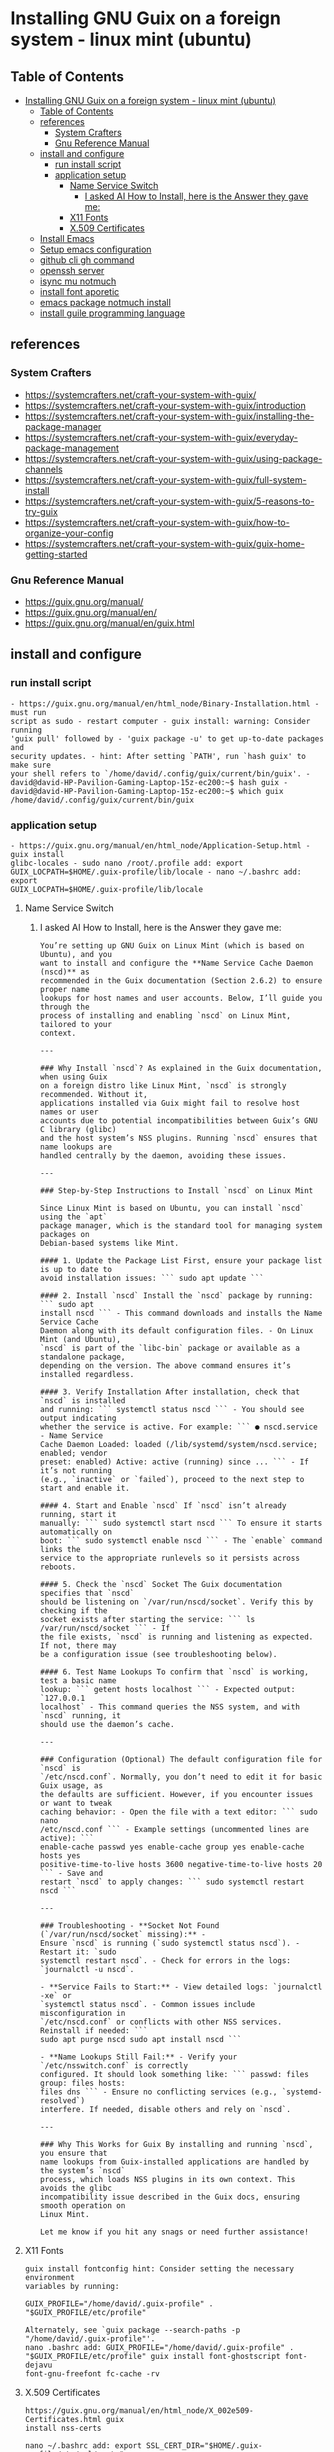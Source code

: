 * Installing GNU Guix on a foreign system - linux mint (ubuntu)
** Table of Contents
:PROPERTIES:
:TOC: :include all
:END:
:CONTENTS:
- [[#installing-gnu-guix-on-a-foreign-system---linux-mint-ubuntu][Installing GNU Guix on a foreign system - linux mint (ubuntu)]]
  - [[#table-of-contents][Table of Contents]]
  - [[#references][references]]
    - [[#system-crafters][System Crafters]]
    - [[#gnu-reference-manual][Gnu Reference Manual]]
  - [[#install-and-configure][install and configure]]
    - [[#run-install-script][run install script]]
    - [[#application-setup][application setup]]
      - [[#name-service-switch][Name Service Switch]]
        - [[#i-asked-ai-how-to-install-here-is-the-answer-they-gave-me][I asked AI How to Install, here is the Answer they gave me:]]
      - [[#x11-fonts][X11 Fonts]]
      - [[#x509-certificates][X.509 Certificates]]
  - [[#install-emacs][Install Emacs]]
  - [[#setup-emacs-configuration][Setup emacs configuration]]
  - [[#github-cli-gh-command][github cli gh command]]
  - [[#openssh-server][openssh server]]
  - [[#isync-mu-notmuch][isync mu notmuch]]
  - [[#install-font-aporetic][install font aporetic]]
  - [[#emacs-package-notmuch-install][emacs package notmuch install]]
  - [[#install-guile-programming-language][install guile programming language]]
:END:

** references
*** System Crafters
- https://systemcrafters.net/craft-your-system-with-guix/
- https://systemcrafters.net/craft-your-system-with-guix/introduction
- https://systemcrafters.net/craft-your-system-with-guix/installing-the-package-manager
- https://systemcrafters.net/craft-your-system-with-guix/everyday-package-management
- https://systemcrafters.net/craft-your-system-with-guix/using-package-channels
- https://systemcrafters.net/craft-your-system-with-guix/full-system-install
- https://systemcrafters.net/craft-your-system-with-guix/5-reasons-to-try-guix
- https://systemcrafters.net/craft-your-system-with-guix/how-to-organize-your-config
- https://systemcrafters.net/craft-your-system-with-guix/guix-home-getting-started
*** Gnu Reference Manual
- https://guix.gnu.org/manual/
- https://guix.gnu.org/manual/en/
- https://guix.gnu.org/manual/en/guix.html
** install and configure
*** run install script
#+BEGIN_EXAMPLE
- https://guix.gnu.org/manual/en/html_node/Binary-Installation.html - must run
script as sudo - restart computer - guix install: warning: Consider running
'guix pull' followed by - 'guix package -u' to get up-to-date packages and
security updates. - hint: After setting `PATH', run `hash guix' to make sure
your shell refers to `/home/david/.config/guix/current/bin/guix'. -
david@david-HP-Pavilion-Gaming-Laptop-15z-ec200:~$ hash guix -
david@david-HP-Pavilion-Gaming-Laptop-15z-ec200:~$ which guix
/home/david/.config/guix/current/bin/guix
#+END_EXAMPLE
*** application setup
#+BEGIN_EXAMPLE
- https://guix.gnu.org/manual/en/html_node/Application-Setup.html - guix install
glibc-locales - sudo nano /root/.profile add: export
GUIX_LOCPATH=$HOME/.guix-profile/lib/locale - nano ~/.bashrc add: export
GUIX_LOCPATH=$HOME/.guix-profile/lib/locale
#+END_EXAMPLE
**** Name Service Switch
***** I asked AI How to Install, here is the Answer they gave me:
#+begin_example
You’re setting up GNU Guix on Linux Mint (which is based on Ubuntu), and you
want to install and configure the **Name Service Cache Daemon (nscd)** as
recommended in the Guix documentation (Section 2.6.2) to ensure proper name
lookups for host names and user accounts. Below, I’ll guide you through the
process of installing and enabling `nscd` on Linux Mint, tailored to your
context.

---

### Why Install `nscd`? As explained in the Guix documentation, when using Guix
on a foreign distro like Linux Mint, `nscd` is strongly recommended. Without it,
applications installed via Guix might fail to resolve host names or user
accounts due to potential incompatibilities between Guix’s GNU C library (glibc)
and the host system’s NSS plugins. Running `nscd` ensures that name lookups are
handled centrally by the daemon, avoiding these issues.

---

### Step-by-Step Instructions to Install `nscd` on Linux Mint

Since Linux Mint is based on Ubuntu, you can install `nscd` using the `apt`
package manager, which is the standard tool for managing system packages on
Debian-based systems like Mint.

#### 1. Update the Package List First, ensure your package list is up to date to
avoid installation issues: ``` sudo apt update ```

#### 2. Install `nscd` Install the `nscd` package by running: ``` sudo apt
install nscd ``` - This command downloads and installs the Name Service Cache
Daemon along with its default configuration files. - On Linux Mint (and Ubuntu),
`nscd` is part of the `libc-bin` package or available as a standalone package,
depending on the version. The above command ensures it’s installed regardless.

#### 3. Verify Installation After installation, check that `nscd` is installed
and running: ``` systemctl status nscd ``` - You should see output indicating
whether the service is active. For example: ``` ● nscd.service - Name Service
Cache Daemon Loaded: loaded (/lib/systemd/system/nscd.service; enabled; vendor
preset: enabled) Active: active (running) since ... ``` - If it’s not running
(e.g., `inactive` or `failed`), proceed to the next step to start and enable it.

#### 4. Start and Enable `nscd` If `nscd` isn’t already running, start it
manually: ``` sudo systemctl start nscd ``` To ensure it starts automatically on
boot: ``` sudo systemctl enable nscd ``` - The `enable` command links the
service to the appropriate runlevels so it persists across reboots.

#### 5. Check the `nscd` Socket The Guix documentation specifies that `nscd`
should be listening on `/var/run/nscd/socket`. Verify this by checking if the
socket exists after starting the service: ``` ls /var/run/nscd/socket ``` - If
the file exists, `nscd` is running and listening as expected. If not, there may
be a configuration issue (see troubleshooting below).

#### 6. Test Name Lookups To confirm that `nscd` is working, test a basic name
lookup: ``` getent hosts localhost ``` - Expected output: `127.0.0.1
localhost` - This command queries the NSS system, and with `nscd` running, it
should use the daemon’s cache.

---

### Configuration (Optional) The default configuration file for `nscd` is
`/etc/nscd.conf`. Normally, you don’t need to edit it for basic Guix usage, as
the defaults are sufficient. However, if you encounter issues or want to tweak
caching behavior: - Open the file with a text editor: ``` sudo nano
/etc/nscd.conf ``` - Example settings (uncommented lines are active): ```
enable-cache passwd yes enable-cache group yes enable-cache hosts yes
positive-time-to-live hosts 3600 negative-time-to-live hosts 20 ``` - Save and
restart `nscd` to apply changes: ``` sudo systemctl restart nscd ```

---

### Troubleshooting - **Socket Not Found (`/var/run/nscd/socket` missing):** -
Ensure `nscd` is running (`sudo systemctl status nscd`). - Restart it: `sudo
systemctl restart nscd`. - Check for errors in the logs: `journalctl -u nscd`.

- **Service Fails to Start:** - View detailed logs: `journalctl -xe` or
`systemctl status nscd`. - Common issues include misconfiguration in
`/etc/nscd.conf` or conflicts with other NSS services. Reinstall if needed: ```
sudo apt purge nscd sudo apt install nscd ```

- **Name Lookups Still Fail:** - Verify your `/etc/nsswitch.conf` is correctly
configured. It should look something like: ``` passwd: files group: files hosts:
files dns ``` - Ensure no conflicting services (e.g., `systemd-resolved`)
interfere. If needed, disable others and rely on `nscd`.

---

### Why This Works for Guix By installing and running `nscd`, you ensure that
name lookups from Guix-installed applications are handled by the system’s `nscd`
process, which loads NSS plugins in its own context. This avoids the glibc
incompatibility issue described in the Guix docs, ensuring smooth operation on
Linux Mint.

Let me know if you hit any snags or need further assistance!
#+END_EXAMPLE
**** X11 Fonts
#+BEGIN_EXAMPLE
guix install fontconfig hint: Consider setting the necessary environment
variables by running:

GUIX_PROFILE="/home/david/.guix-profile" . "$GUIX_PROFILE/etc/profile"

Alternately, see `guix package --search-paths -p "/home/david/.guix-profile"'.
nano .bashrc add: GUIX_PROFILE="/home/david/.guix-profile" .
"$GUIX_PROFILE/etc/profile" guix install font-ghostscript font-dejavu
font-gnu-freefont fc-cache -rv
#+END_EXAMPLE
**** X.509 Certificates
#+BEGIN_EXAMPLE
https://guix.gnu.org/manual/en/html_node/X_002e509-Certificates.html guix
install nss-certs

nano ~/.bashrc add: export SSL_CERT_DIR="$HOME/.guix-profile/etc/ssl/certs"
export SSL_CERT_FILE="$HOME/.guix-profile/etc/ssl/certs/ca-certificates.crt"
export GIT_SSL_CAINFO="$SSL_CERT_FILE"
#+END_EXAMPLE
** Install Emacs
#+BEGIN_EXAMPLE
guix install emacs hint: Consider setting the necessary environment variables by
running: GUIX_PROFILE="/home/david/.guix-profile" . "$GUIX_PROFILE/etc/profile"
Alternately, see `guix package --search-paths -p "/home/david/.guix-profile"'.
david@david-HP-Pavilion-Gaming-Laptop-15z-ec200:~$ echo $GUIX_PROFILE
/home/david/.guix-profile david@david-HP-Pavilion-Gaming-Laptop-15z-ec200:~$
which emacs /home/david/.guix-profile/bin/emacs
david@david-HP-Pavilion-Gaming-Laptop-15z-ec200:~$ emacs & [1] 7744
david@david-HP-Pavilion-Gaming-Laptop-15z-ec200:~$ Gtk-Message: 19:43:19.393:
Failed to load module "xapp-gtk3-module" nano ~/.bashrc add: export
GTK_PATH=/usr/lib/x86_64-linux-gnu/gtk-3.0/modules Does not work, decided not to
fix right now because I do not believe that this actually matters. Removed line
that was added.
#+END_EXAMPLE
** Setup emacs configuration
#+BEGIN_EXAMPLE
mkdir -p ~/.emacs.d echo '(message "Init loaded from ~/.emacs.d/init.el")' >
~/.emacs.d/init.el emacs
#+END_EXAMPLE
** github cli gh command
#+BEGIN_EXAMPLE
I installed directly to Linux Mint - followed script / instructions on github
website sudo apt update sudo apt install gh which gh gh auth gh auth login gh
auth setup-git gh auth status nano ~/.gitconfig git config --global user.name
"David R Rrrrr" git config --global user.email "david.rrrrrr@yandex.com" git
config --global core.editor "nano"
#+END_EXAMPLE
** openssh server
#+BEGIN_EXAMPLE
I installed directly to Linux Mint sudo apt-get install openssh-server
#+END_EXAMPLE
** isync mu notmuch
#+BEGIN_EXAMPLE
guix install isync mu notmuch mu init
--maildir=/media/david/myINTERNAL/99d25f34-a775-4723-b0b7-f7afd58db67b/myINTERNAL/Maildir/
--my-address=dr@gmail.com --my-address=dr@icloud.com --my-address=de@r.i
--my-address=d.r@v mu index notmuch setup notmuch new mbsync -aV
#+END_EXAMPLE
** install font aporetic
#+BEGIN_EXAMPLE
guix install font-aporetic fc-cache -rv fc-list | grep "Aporetic"
#+END_EXAMPLE
** emacs package notmuch install
#+BEGIN_EXAMPLE
guix install emacs-notmuch
#+END_EXAMPLE
** install guile programming language
#+BEGIN_EXAMPLE
guix install guile avid@david-HP-Pavilion-Gaming-Laptop-15z-ec200:~$ guix
install guile guix install: warning: Your Guix installation is 8 days old. guix
install: warning: Consider running 'guix pull' followed by 'guix package -u' to
get up-to-date packages and security updates.

The following package will be installed: guile 3.0.9

The following derivation will be built:
  /gnu/store/52wh419yhlak2r23idnki5jifqh4ir6j-profile.drv

applying 3 grafts for libgc-8.2.4 ... applying 3 grafts for libunistring-1.1 ...
building CA certificate bundle... listing Emacs sub-directories... building
fonts directory... generating GdkPixbuf loaders cache... generating GLib schema
cache... creating GTK+ icon theme cache... building cache files for GTK+ input
methods... building directory of Info manuals... building XDG desktop file
cache... building XDG MIME database... building profile with 15 packages...
hint: Consider setting the necessary environment variables by running:

     GUIX_PROFILE="/home/david/.guix-profile" . "$GUIX_PROFILE/etc/profile"

Alternately, see `guix package --search-paths -p "/home/david/.guix-profile"'.

david@david-HP-Pavilion-Gaming-Laptop-15z-ec200:~$ guix package --search-paths
-p "/home/david/.guix-profile" export PATH="/home/david/.guix-profile/bin"
export GUILE_LOAD_PATH="/home/david/.guix-profile/share/guile/site/3.0" export
GUILE_LOAD_COMPILED_PATH="/home/david/.guix-profile/share/guile/site/3.0" export
DICPATH="/home/david/.guix-profile/share/hunspell" export
EMACSLOADPATH="/home/david/.guix-profile/share/emacs/site-lisp" export
INFOPATH="/home/david/.guix-profile/share/info" export
XDG_DATA_DIRS="/home/david/.guix-profile/share"
david@david-HP-Pavilion-Gaming-Laptop-15z-ec200:~$
#+END_EXAMPLE
